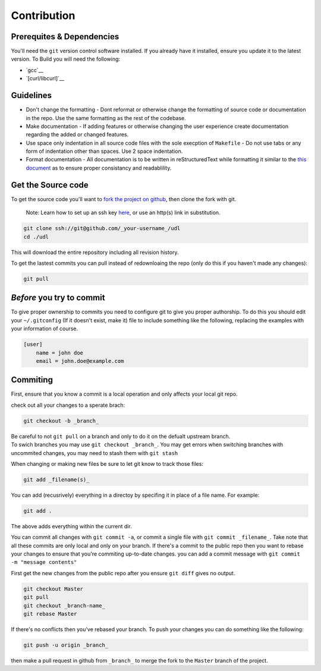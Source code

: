 Contribution
============

Prerequites & Dependencies
**************************

You'll need the ``git`` version control software installed. If you
already have it installed, ensure you update it to the latest version. To
Build you will need the following:

-  `gcc`__
-  `[curl/libcurl]`__

Guidelines
**********

-  Don't change the formatting - Dont reformat or otherwise change the
   formatting of source code or documentation in the repo. Use the same
   formatting as the rest of the codebase.

-  Make documentation - If adding features or otherwise changing the
   user experience create documentation regarding the added or changed
   features.

-  Use space only indentation in all source code files with the sole
   execption of ``Makefile`` - Do not use tabs or any form of
   indentation other than spaces. Use 2 space indentation.

-  Format documentation - All documentation is to be written in reStructuredText
   while formatting it similar to the `this document 
   <https://github.com/El-Wumbus/udl/blob/Master/docs/contribution.rst>`__ 
   as to ensure proper consistancy and readablility.

Get the Source code
*******************

To get the source code you'll want to `fork the project on
github <https://docs.github.com/en/get-started/quickstart/fork-a-repo>`__,
then clone the fork with git. 

.. pull-quote::
   
   Note: Learn how to set up an ssh key `here 
   <https://docs.github.com/en/authentication/connecting-to-github-with-ssh>`__,
   or use an http(s) link in substitution.

.. code:: bash

   git clone ssh://git@github.com/_your-username_/udl
   cd ./udl

This will download the entire repository including all revision history.

To get the lastest commits you can pull instead of redownloaing the repo
(only do this if you haven't made any changes):

.. code:: bash

   git pull

*Before* you try to commit
**************************

To give proper ownership to commits you need to configure git to give
you proper authorship. To do this you should edit your ``~/.gitconfig``
(If it doesn't exist, make it) file to include something like the
following, replacing the examples with your information of course.

.. code:: ini

   [user]
       name = john doe
       email = john.doe@example.com

Commiting
*********

First, ensure that you know a commit is a local operation and only
affects your local git repo.

check out all your changes to a sperate brach:

.. code:: bash

   git checkout -b _branch_

| Be careful to not ``git pull`` on a branch and only to do it on the
  defualt upstream branch.
| To swich branches you may use ``git checkout _branch_``. You may get
  errors when switching branches with uncommited changes, you may need
  to stash them with ``git stash``

When changing or making new files be sure to let git know to track those
files:

.. code:: bash

   git add _filename(s)_

You can add (recusrively) everything in a directoy by specifing it in
place of a file name. For example:

.. code:: bash

   git add .

The above adds everything within the current dir.

You can commit all changes with ``git commit -a``, or commit a single
file with ``git commit _filename_``. Take note that all these commits
are only local and only on your branch. If there's a commit to the
public repo then you want to rebase your changes to ensure that you're
commiting up-to-date changes. you can add a commit message with
``git commit -m "message contents"``

First get the new changes from the public repo after you ensure
``git diff`` gives no output.

.. code:: bash

   git checkout Master
   git pull
   git checkout _branch-name_
   git rebase Master

If there's no conflicts then you've rebased your branch. To push your
changes you can do something like the following:

.. code:: bash

   git push -u origin _branch_

then make a pull request in github from ``_branch_`` to merge the fork
to the ``Master`` branch of the project.
